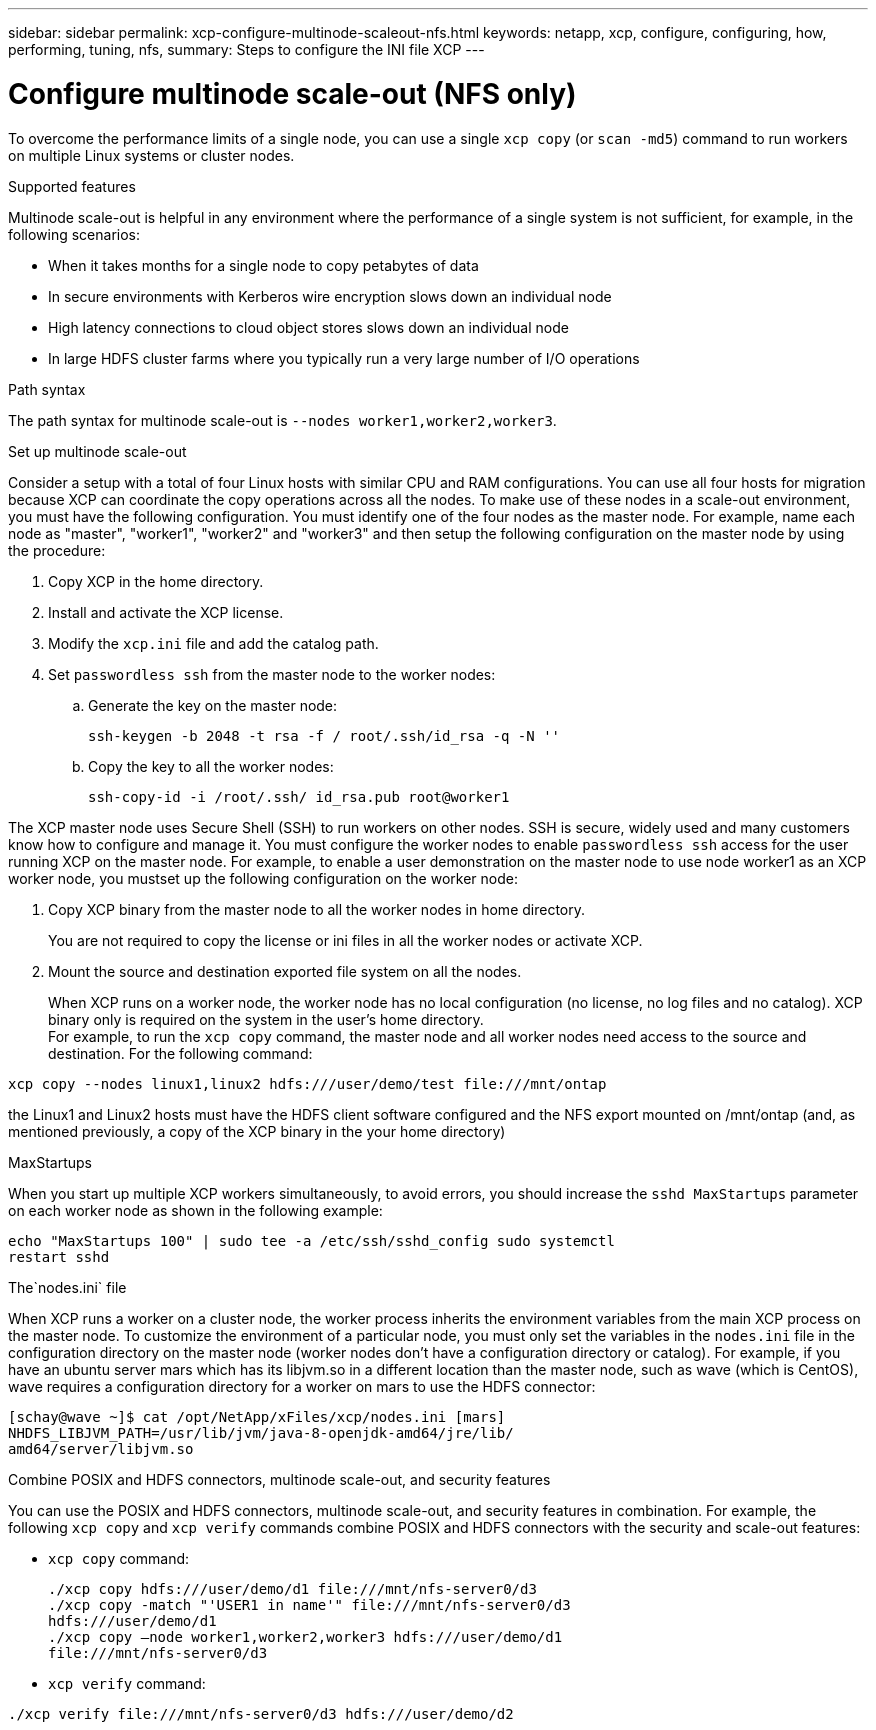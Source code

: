 ---
sidebar: sidebar
permalink: xcp-configure-multinode-scaleout-nfs.html
keywords: netapp, xcp, configure, configuring, how, performing, tuning, nfs,
summary: Steps to configure the INI file XCP
---

= Configure multinode scale-out (NFS only)

:hardbreaks:
:nofooter:
:icons: font
:linkattrs:
:imagesdir: ./media/

[.lead]
To overcome the performance limits of a single node, you can use a single `xcp copy` (or `scan -md5`) command to run workers on multiple Linux systems or cluster nodes.

.Supported features
Multinode scale-out is helpful in any environment where the performance of a single system is not sufficient, for example, in the following scenarios:

* When it takes months for a single node to copy petabytes of data
* In secure environments with Kerberos wire encryption slows down an individual node
* High latency connections to cloud object stores slows down an individual node
* In large HDFS cluster farms where you typically run a very large number of I/O operations

.Path syntax
The path syntax for multinode scale-out is `--nodes worker1,worker2,worker3`.

.Set up multinode scale-out
Consider a setup with a total of four Linux hosts with similar CPU and RAM configurations. You can use all four hosts for migration because XCP can coordinate the copy operations across all the nodes. To make use of these nodes in a scale-out environment, you must have the following configuration. You must identify one of the four nodes as the master node. For example, name each node as "master", "worker1", "worker2" and "worker3" and then setup the following configuration on the master node by using the procedure:

. Copy XCP in the home directory.
. Install and activate the XCP license.
. Modify the `xcp.ini` file and add the catalog path.
. Set `passwordless ssh` from the master node to the worker nodes:
.. Generate the key on the master node:
+
`ssh-keygen -b 2048 -t rsa -f / root/.ssh/id_rsa -q -N ''`
.. Copy the key to all the worker nodes:
+
`ssh-copy-id -i /root/.ssh/ id_rsa.pub root@worker1`

The XCP master node uses Secure Shell (SSH) to run workers on other nodes. SSH is secure, widely used and many customers know how to configure and manage it. You must configure the worker nodes to enable `passwordless ssh` access for the user running XCP on the master node. For example, to enable a user demonstration on the master node to use node worker1 as an XCP worker node, you mustset up the following configuration on the worker node:

. Copy XCP binary from the master node to all the worker nodes in home directory.
+
You are not required to copy the license or ini files in all the worker nodes or activate XCP.
. Mount the source and destination exported file system on all the nodes.
+
When XCP runs on a worker node, the worker node has no local configuration (no license, no log files and no catalog). XCP binary only is required on the system in the user’s home directory.
For example, to run the `xcp copy` command, the master node and all worker nodes need access to the source and destination. For the following command:
----
xcp copy --nodes linux1,linux2 hdfs:///user/demo/test file:///mnt/ontap
----
the Linux1 and Linux2 hosts must have the HDFS client software configured and the NFS export mounted on /mnt/ontap (and, as mentioned previously, a copy of the XCP binary in the your home directory)

.MaxStartups
When you start up multiple XCP workers simultaneously, to avoid errors, you should increase the `sshd MaxStartups` parameter on each worker node as shown in the following example:
----
echo "MaxStartups 100" | sudo tee -a /etc/ssh/sshd_config sudo systemctl
restart sshd
----

.The`nodes.ini` file
When XCP runs a worker on a cluster node, the worker process inherits the environment variables from the main XCP process on the master node. To customize the environment of a particular node, you must only set the variables in the `nodes.ini` file in the configuration directory on the master node (worker nodes don’t have a configuration  directory or catalog). For example, if you have an ubuntu server mars which has its libjvm.so in a different location than the master node, such as wave (which is CentOS), wave requires a configuration directory for a worker on mars to use the HDFS connector:
----
[schay@wave ~]$ cat /opt/NetApp/xFiles/xcp/nodes.ini [mars]
NHDFS_LIBJVM_PATH=/usr/lib/jvm/java-8-openjdk-amd64/jre/lib/
amd64/server/libjvm.so
----

.Combine POSIX and HDFS connectors, multinode scale-out, and security features
You can use the POSIX and HDFS connectors, multinode scale-out, and security features in combination. For example, the following `xcp copy` and `xcp verify` commands combine POSIX and HDFS connectors with the security and scale-out features:

* `xcp copy` command:
+
----
./xcp copy hdfs:///user/demo/d1 file:///mnt/nfs-server0/d3
./xcp copy -match "'USER1 in name'" file:///mnt/nfs-server0/d3
hdfs:///user/demo/d1
./xcp copy —node worker1,worker2,worker3 hdfs:///user/demo/d1
file:///mnt/nfs-server0/d3
----
* `xcp verify` command:
----
./xcp verify file:///mnt/nfs-server0/d3 hdfs:///user/demo/d2
----

// BURT 1423222 09/13/2021
